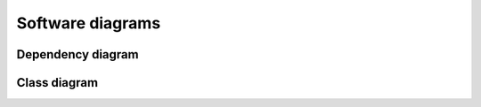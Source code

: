Software diagrams
=================

Dependency diagram
------------------
.. image:: _static/packages_scludam.svg
  :width: 400
  :alt: Missing image

Class diagram
-------------
.. image:: _static/classes_scludam.svg
  :width: 800
  :alt: Missing image
